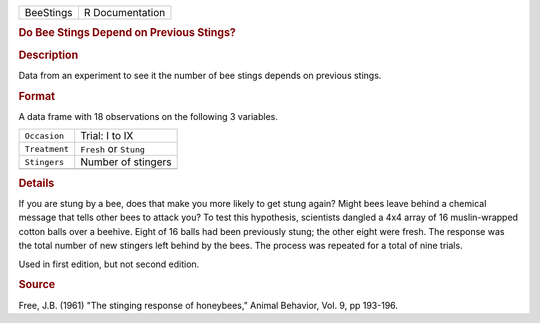 .. container::

   .. container::

      ========= ===============
      BeeStings R Documentation
      ========= ===============

      .. rubric:: Do Bee Stings Depend on Previous Stings?
         :name: do-bee-stings-depend-on-previous-stings

      .. rubric:: Description
         :name: description

      Data from an experiment to see it the number of bee stings depends
      on previous stings.

      .. rubric:: Format
         :name: format

      A data frame with 18 observations on the following 3 variables.

      ============= ======================
      ``Occasion``  Trial: I to IX
      ``Treatment`` ``Fresh`` or ``Stung``
      ``Stingers``  Number of stingers
      \             
      ============= ======================

      .. rubric:: Details
         :name: details

      If you are stung by a bee, does that make you more likely to get
      stung again? Might bees leave behind a chemical message that tells
      other bees to attack you? To test this hypothesis, scientists
      dangled a 4x4 array of 16 muslin-wrapped cotton balls over a
      beehive. Eight of 16 balls had been previously stung; the other
      eight were fresh. The response was the total number of new
      stingers left behind by the bees. The process was repeated for a
      total of nine trials.

      Used in first edition, but not second edition.

      .. rubric:: Source
         :name: source

      Free, J.B. (1961) "The stinging response of honeybees," Animal
      Behavior, Vol. 9, pp 193-196.
